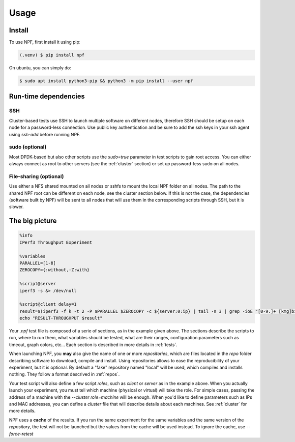 .. _usage:

*****
Usage
*****

.. _installation:

Install
=======

To use NPF, first install it using pip:

.. code-block:: console

   (.venv) $ pip install npf

On ubuntu, you can simply do:

.. code-block:: console

    $ sudo apt install python3-pip && python3 -m pip install --user npf
    
Run-time dependencies
=====================

SSH
---
Cluster-based tests use SSH to launch multiple software on different nodes, therefore SSH should be setup on each node for a password-less connection. Use public key authentication and be sure to add the ssh keys in your ssh agent using `ssh-add` before running NPF.

sudo (optional)
---------------
Most DPDK-based but also other scripts use the `sudo=true` parameter in test scripts to gain root access. You can either always connect as root to other servers (see the :ref:`cluster` section) or set up password-less sudo on all nodes.

File-sharing (optional)
-----------------------
Use either a NFS shared mounted on all nodes or sshfs to mount the local NPF folder on all nodes. The path to the shared NPF root can be different on each node, see the cluster section below.
If this is not the case, the dependencies (software built by NPF) will be sent to all nodes that will use them in the corresponding scripts through SSH, but it is slower.


The big picture
===============

.. code-block:: bash

   %info
   IPerf3 Throughput Experiment

   %variables
   PARALLEL=[1-8]
   ZEROCOPY={:without,-Z:with}

   %script@server
   iperf3 -s &> /dev/null

   %script@client delay=1
   result=$(iperf3 -f k -t 2 -P $PARALLEL $ZEROCOPY -c ${server:0:ip} | tail -n 3 | grep -ioE "[0-9.]+ [kmg]bits")
   echo "RESULT-THROUGHPUT $result"

Your *.npf* test file is composed of a serie of sections, as in the example given above.
The sections describe the scripts to run, where to run them, what variables should be tested, what are their ranges, configuration parameters such as timeout, graph colors, etc...
Each section is described in more details in :ref:`tests`. 

When launching NPF, you **may** also give the name of one or more *repositories*, which are files located in the `repo` folder describing software to download, compile and install.
Using repositories allows to ease the reproducibility of your experiment, but it is optional. By default a "fake" repository named "local" will be used, which compiles and installs nothing.
They follow a format descrived in :ref:`repos`.

Your test script will also define a few script *roles*, such as `client` or `server` as in the example above. When you actually launch your experiment, you must tell which machine (physical or virtual) will take the role. For simple cases, passing the address of a machine with the `\-\-cluster role=machine` will be enough.
When you'd like to define parameters such as IPs and MAC addresses, you can define a *cluster* file that will describe details about each machines. See :ref:`cluster` for more details.

NPF uses a **cache** of the results. If you run the same experiment for the same variables and the same version of the *repository*, the test will not be launched but the values from the cache will be used instead.
To ignore the cache, use `\-\-force-retest`